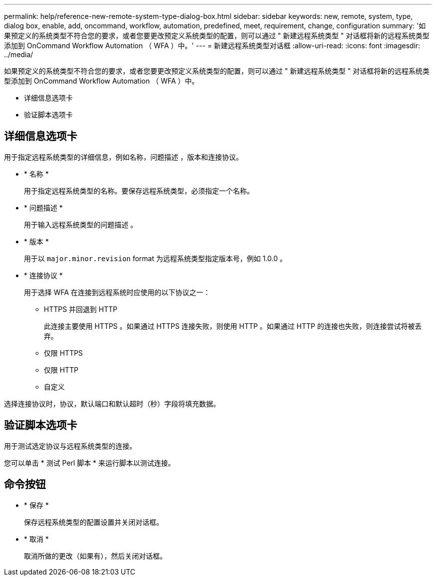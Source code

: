 ---
permalink: help/reference-new-remote-system-type-dialog-box.html 
sidebar: sidebar 
keywords: new, remote, system, type, dialog box, enable, add, oncommand, workflow, automation, predefined, meet, requirement, change, configuration 
summary: '如果预定义的系统类型不符合您的要求，或者您要更改预定义系统类型的配置，则可以通过 " 新建远程系统类型 " 对话框将新的远程系统类型添加到 OnCommand Workflow Automation （ WFA ）中。' 
---
= 新建远程系统类型对话框
:allow-uri-read: 
:icons: font
:imagesdir: ../media/


[role="lead"]
如果预定义的系统类型不符合您的要求，或者您要更改预定义系统类型的配置，则可以通过 " 新建远程系统类型 " 对话框将新的远程系统类型添加到 OnCommand Workflow Automation （ WFA ）中。

* 详细信息选项卡
* 验证脚本选项卡




== 详细信息选项卡

用于指定远程系统类型的详细信息，例如名称，问题描述 ，版本和连接协议。

* * 名称 *
+
用于指定远程系统类型的名称。要保存远程系统类型，必须指定一个名称。

* * 问题描述 *
+
用于输入远程系统类型的问题描述 。

* * 版本 *
+
用于以 `major.minor.revision` format 为远程系统类型指定版本号，例如 1.0.0 。

* * 连接协议 *
+
用于选择 WFA 在连接到远程系统时应使用的以下协议之一：

+
** HTTPS 并回退到 HTTP
+
此连接主要使用 HTTPS 。如果通过 HTTPS 连接失败，则使用 HTTP 。如果通过 HTTP 的连接也失败，则连接尝试将被丢弃。

** 仅限 HTTPS
** 仅限 HTTP
** 自定义




选择连接协议时，协议，默认端口和默认超时（秒）字段将填充数据。



== 验证脚本选项卡

用于测试选定协议与远程系统类型的连接。

您可以单击 * 测试 Perl 脚本 * 来运行脚本以测试连接。



== 命令按钮

* * 保存 *
+
保存远程系统类型的配置设置并关闭对话框。

* * 取消 *
+
取消所做的更改（如果有），然后关闭对话框。


